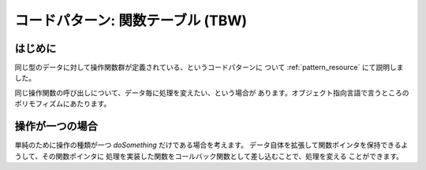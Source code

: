 .. _pattern_ftable:

コードパターン: 関数テーブル (TBW)
=======================================================================

はじめに
,,,,,,,,,,,,,,,,,,,,,,,,,,,,,,,,,,,,,,,,,,,,,,,,,,,,,,,,,,,,,,,,,,,,,,,
同じ型のデータに対して操作関数群が定義されている、というコードパターンに
ついて :ref:`pattern_resource` にて説明しました。

同じ操作関数の呼び出しについて、データ毎に処理を変えたい、という場合が
あります。オブジェクト指向言語で言うところのポリモフィズムにあたります。

操作が一つの場合
,,,,,,,,,,,,,,,,,,,,,,,,,,,,,,,,,,,,,,,,,,,,,,,,,,,,,,,,,,,,,,,,,,,,,,,

単純のために操作の種類が一つ `doSomething` だけである場合を考えます。
データ自体を拡張して関数ポインタを保持できるようして、その関数ポインタに
処理を実装した関数をコールバック関数として差し込むことで、処理を変える
ことができます。

